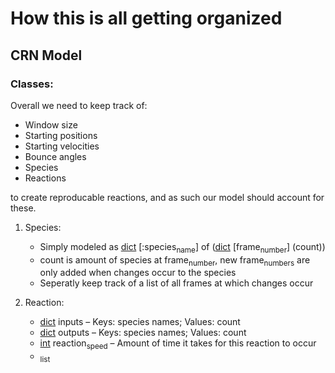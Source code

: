* How this is all getting organized
** CRN Model
*** Classes:
    Overall we need to keep track of:
     - Window size
     - Starting positions
     - Starting velocities
     - Bounce angles
     - Species
     - Reactions
    to create reproducable reactions, and as such our model should account for these.
**** Species:
     - Simply modeled as _dict_ [:species_name] of (_dict_ [frame_number] (count))
     - count is amount of species at frame_number, new frame_numbers are only added when changes occur to the species
     - Seperatly keep track of a list of all frames at which changes occur
**** Reaction:
     - _dict_ inputs -- Keys: species names; Values: count
     - _dict_ outputs -- Keys: species names; Values: count
     - _int_ reaction_speed -- Amount of time it takes for this reaction to occur
     - _list
       


